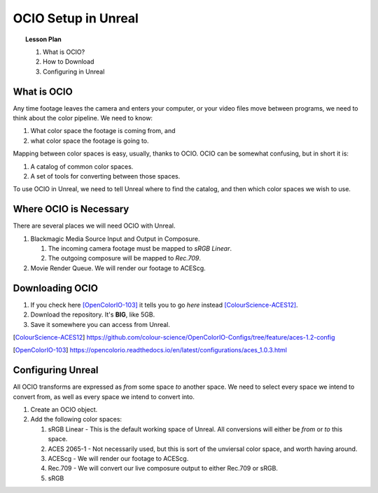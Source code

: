 ====================
OCIO Setup in Unreal
====================

.. topic:: Lesson Plan

    #. What is OCIO?
    #. How to Download
    #. Configuring in Unreal

.. wip::

What is OCIO
============

Any time footage leaves the camera and enters your computer, or your video files move between programs, we need to think about the color pipeline.
We need to know:

1. What color space the footage is coming from, and
2. what color space the footage is going to.

Mapping between color spaces is easy, usually, thanks to OCIO.
OCIO can be somewhat confusing, but in short it is:

1. A catalog of common color spaces.
2. A set of tools for converting between those spaces.

To use OCIO in Unreal, we need to tell Unreal where to find the catalog, and then which color spaces we wish to use.

Where OCIO is Necessary
=======================

There are several places we will need OCIO with Unreal.

#. Blackmagic Media Source Input and Output in Composure.
 
   #. The incoming camera footage must be mapped to *sRGB Linear*.
   #. The outgoing composure will be mapped to *Rec.709*.

#. Movie Render Queue. We will render our footage to ACEScg.


Downloading OCIO
================

#. If you check here [OpenColorIO-103]_ it tells you to go *here* instead [ColourScience-ACES12]_.
#. Download the repository. It's **BIG**, like 5GB.
#. Save it somewhere you can access from Unreal.

.. [ColourScience-ACES12] https://github.com/colour-science/OpenColorIO-Configs/tree/feature/aces-1.2-config
.. [OpenColorIO-103] https://opencolorio.readthedocs.io/en/latest/configurations/aces_1.0.3.html

Configuring Unreal
==================

All OCIO transforms are expressed as *from* some space *to* another space. 
We need to select every space we intend to convert from, as well as every space we intend to convert into.

#. Create an OCIO object.
#. Add the following color spaces:

   #. sRGB Linear - This is the default working space of Unreal. All conversions will either be *from* or *to* this space.
   #. ACES 2065-1 - Not necessarily used, but this is sort of the unviersal color space, and worth having around.
   #. ACEScg - We will render our footage to ACEScg.
   #. Rec.709 - We will convert our live composure output to either Rec.709 or sRGB.
   #. sRGB
